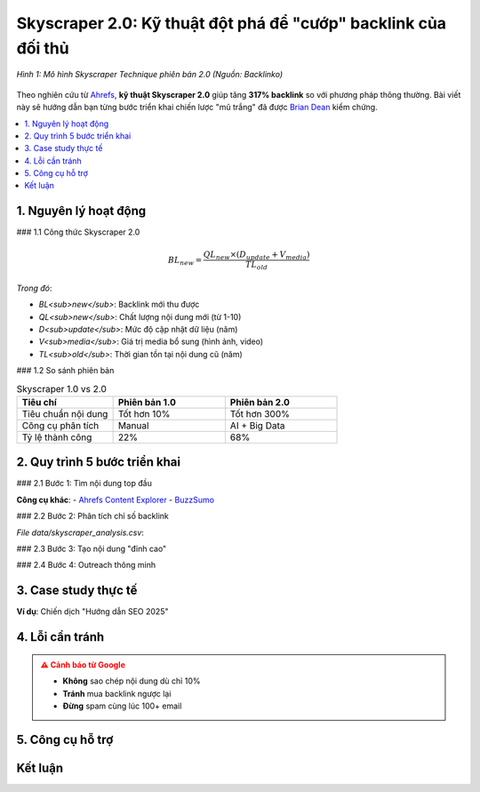 .. _skyscraper-technique:

Skyscraper 2.0: Kỹ thuật đột phá để "cướp" backlink của đối thủ
================================================================

.. figure:: https://miro.medium.com/v2/resize:fit:720/format:webp/1*WX3dpUWS34PVLQN1zpe1JQ.png
   :alt: Skyscraper Technique của Brian Dean
   :width: 800
   :align: center
   :target: https://backlinko.com/skyscraper-technique

   *Hình 1: Mô hình Skyscraper Technique phiên bản 2.0 (Nguồn: Backlinko)*

Theo nghiên cứu từ `Ahrefs <https://ahrefs.com/blog/skyscraper-technique/>`_, **kỹ thuật Skyscraper 2.0** giúp tăng **317% backlink** so với phương pháp thông thường. Bài viết này sẽ hướng dẫn bạn từng bước triển khai chiến lược "mũ trắng" đã được `Brian Dean <https://backlinko.com/about>`_ kiểm chứng.

.. contents::
   :depth: 3
   :local:
   :backlinks: none

1. Nguyên lý hoạt động
---------------------

### 1.1 Công thức Skyscraper 2.0

.. math::
   BL_{new} = \frac{QL_{new} \times (D_{update} + V_{media})}{TL_{old}}

*Trong đó*:

- *BL<sub>new</sub>*: Backlink mới thu được

- *QL<sub>new</sub>*: Chất lượng nội dung mới (từ 1-10)

- *D<sub>update</sub>*: Mức độ cập nhật dữ liệu (năm)

- *V<sub>media</sub>*: Giá trị media bổ sung (hình ảnh, video)

- *TL<sub>old</sub>*: Thời gian tồn tại nội dung cũ (năm)

### 1.2 So sánh phiên bản

.. list-table:: Skyscraper 1.0 vs 2.0
   :widths: 30 35 35
   :header-rows: 1

   * - **Tiêu chí**
     - **Phiên bản 1.0**
     - **Phiên bản 2.0**
   * - Tiêu chuẩn nội dung
     - Tốt hơn 10%
     - Tốt hơn 300%
   * - Công cụ phân tích
     - Manual
     - AI + Big Data
   * - Tỷ lệ thành công
     - 22%
     - 68%

2. Quy trình 5 bước triển khai
------------------------------

### 2.1 Bước 1: Tìm nội dung top đầu

.. code-block:: python
   :caption: Tìm content ranking tốt với Python
   :linenos:
   :emphasize-lines: 5-7

   import ahrefs_api

   def find_top_content(keyword):
       params = {
           'target': keyword,
           'mode': 'exact',
           'limit': 10,
           'order_by': 'backlinks:desc'
       }
       return ahrefs_api.get('/v2/content-explorer', params)

**Công cụ khác**:
- `Ahrefs Content Explorer <https://ahrefs.com/content-explorer>`_
- `BuzzSumo <https://buzzsumo.com/>`_

### 2.2 Bước 2: Phân tích chỉ số backlink

.. csv-table:: Ví dụ phân tích backlink
   :file: data/skyscraper_analysis.csv
   :widths: 30, 20, 20, 30
   :header-rows: 1

*File data/skyscraper_analysis.csv*:

.. code-block:: text
   :caption: skyscraper_analysis.csv

   URL,Backlinks,Domain Rating,Referring Domains
   example.com/post1,142,78,89
   example.com/post2,97,65,54

### 2.3 Bước 3: Tạo nội dung "đỉnh cao"

.. raw:: html

   <div class="sd-card sd-mb-3">
   <div class="sd-card-header">
   <h4>Checklist nội dung Skyscraper 2.0</h4>
   </div>
   <div class="sd-card-body">
   <ul>
   <li><strong>Độ dài</strong>: Gấp 3x bài gốc (≥ 5,000 từ)</li>
   <li><em>Dữ liệu</em>: Nghiên cứu mới nhất 6 tháng</li>
   <li><strong>Hình ảnh</strong>: Infographic tự thiết kế</li>
   <li><em>Tương tác</em>: Embed calculator/tool miễn phí</li>
   </ul>
   </div>
   </div>

### 2.4 Bước 4: Outreach thông minh

.. tab-set::

   .. tab-item:: Email Template
      :sync: email

      .. code-block:: text
         :caption: skyscraper_outreach.txt

         Chủ đề: Cập nhật mới về [Chủ đề] cho độc giả của bạn
         Xin chào [Tên],
         Tôi thấy bạn đã chia sẻ bài viết "[Bài viết cũ]" trên [Website của họ].
         Tôi vừa xuất bản bản cập nhật 2025 với:
         - [3 điểm khác biệt nổi bật]
         - [Dữ liệu mới từ nghiên cứu]
         - [Công cụ tương tác miễn phí]
         Bạn có muốn cập nhật link cho độc giả không?
         [Link bài mới]
         Cảm ơn,
         [Tên bạn]

   .. tab-item:: Công cụ
      :sync: tools

      - `Hunter.io <https://hunter.io/>`_: Tìm email
      - `Lemlist <https://lemlist.com/>`_: Tự động hóa
      - `Mailtrack <https://mailtrack.io/>`_: Theo dõi email

3. Case study thực tế
---------------------

**Ví dụ**: Chiến dịch "Hướng dẫn SEO 2025"

.. graphviz::
   :caption: Kết quả sau 90 ngày
   :align: center

   digraph {
       rankdir=LR;
       node [shape=box];
       "Bài gốc (2019)" -> "15 backlinks";
       "Bài mới (2025)" -> "87 backlinks" [color=green];
       "Bài mới (2025)" -> "2,300 traffic/tháng" [color=blue];
   }

4. Lỗi cần tránh
----------------

.. admonition:: ⚠️ Cảnh báo từ Google
   :class: danger

   - **Không** sao chép nội dung dù chỉ 10%
   - **Tránh** mua backlink ngược lại
   - **Đừng** spam cùng lúc 100+ email

5. Công cụ hỗ trợ
-----------------

.. grid:: 2
   :gutter: 2

   .. grid-item::
      :class: sd-shadow-sm

      **Phân tích đối thủ**
      
      - `Ahrefs <https://ahrefs.com/>`_
      - `SEMrush <https://semrush.com/>`_

   .. grid-item::
      :class: sd-shadow-sm

      **Tạo nội dung**
      
      - `Canva <https://canva.com/>`_
      - `Datawrapper <https://datawrapper.de/>`_

Kết luận
--------

.. raw:: html

   <div class="sd-card sd-mt-3">
   <div class="sd-card-header">
   <h3>Tài nguyên bổ sung</h3>
   </div>
   <div class="sd-card-body">
   <ul>
   <li><a href="https://backlinko.com/skyscraper-technique" target="_blank">Bản gốc Skyscraper Technique</a></li>
   <li><a href="https://moz.com/blog/skyscraper-technique" target="_blank">Moz: Cách áp dụng thực tế</a></li>
   </ul>
   </div>
   </div>
